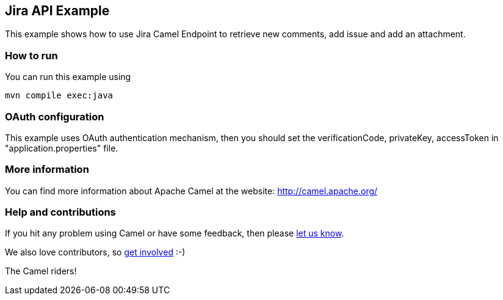 == Jira API Example

This example shows how to use Jira Camel Endpoint to retrieve new comments, add issue and add an attachment.

=== How to run

You can run this example using

    mvn compile exec:java

=== OAuth configuration

This example uses OAuth authentication mechanism, then you should set the verificationCode, privateKey, accessToken in "application.properties" file.

=== More information

You can find more information about Apache Camel at the website: http://camel.apache.org/

=== Help and contributions

If you hit any problem using Camel or have some feedback, then please
https://camel.apache.org/support.html[let us know].

We also love contributors, so
https://camel.apache.org/contributing.html[get involved] :-)

The Camel riders!
